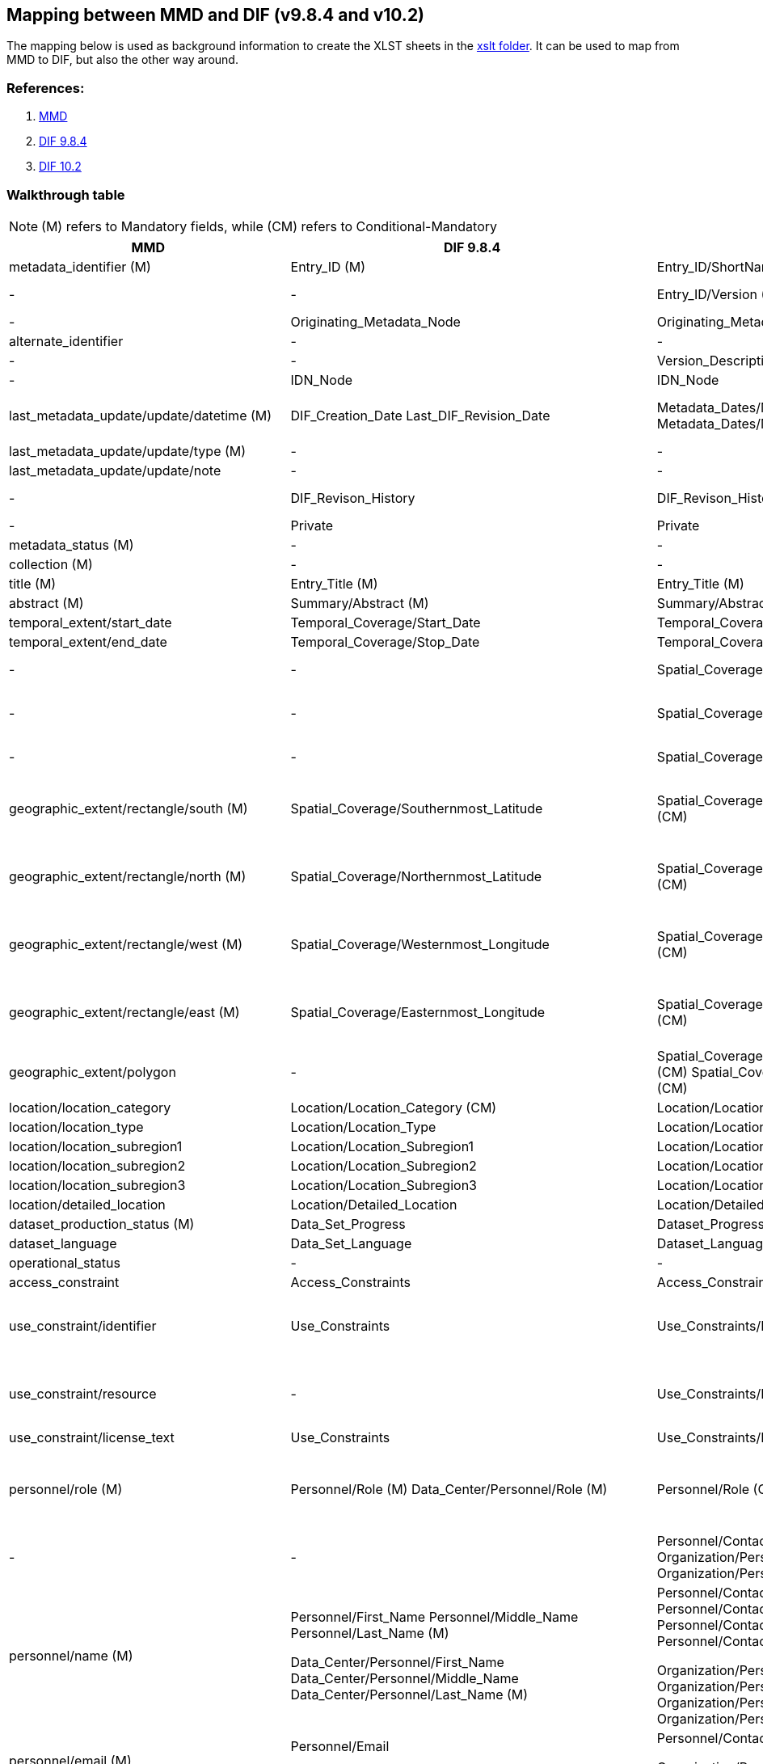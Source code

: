 == Mapping between  MMD and DIF (v9.8.4 and v10.2)

The mapping below is used as background information to create the XLST sheets in the xref:../xslt[xslt folder]. It can be used to map from MMD to DIF, but also the other way around.

=== References:

. https://github.com/metno/mmd[MMD]
. xref:../xsd/dif/9.x/dif_v9.8.4.xsd[DIF 9.8.4]
. https://git.earthdata.nasa.gov/projects/EMFD/repos/dif-schemas/browse/10.x/dif_v10.2.xsd[DIF 10.2]

=== Walkthrough table

NOTE: (M) refers to Mandatory fields, while (CM) refers to Conditional-Mandatory

[%header, cols="1,1,1,1", header=True]
|===
| MMD
| DIF 9.8.4
| DIF 10.2
| Notes

| metadata_identifier (M)
| Entry_ID (M)
| Entry_ID/ShortName (M)
|

|-
|-
|Entry_ID/Version (M)
| in DIF 10 it could be 'Not applicable' or 'Not provided'

|-
|Originating_Metadata_Node
|Originating_Metadata_Node
|

|alternate_identifier
|-
|-
|

|-
|-
|Version_Description
|

|-
|IDN_Node
|IDN_Node
|

|last_metadata_update/update/datetime (M)
|DIF_Creation_Date
Last_DIF_Revision_Date
|Metadata_Dates/Metadata_Creation (M)
Metadata_Dates/Metadata_Last_Revision (M)
|Use DIF_Creation_Date for mmd type is “Created”.
Use Last_DIF_Revision_Date for mmd type is “Minor modification or Major modification”

|last_metadata_update/update/type (M)
|-
|-
| See last_metadata_update/update/datetime Notes

|last_metadata_update/update/note
|-
|-
|

|-
|DIF_Revison_History
|DIF_Revison_History
| This could probably be mapped to last_metadata_update/update/note

|-
|Private
|Private
|

|metadata_status (M)
|-
|-
| This is an MMD internal element

|collection (M)
|-
|-
| This is an MMD internal element

|title (M)
|Entry_Title (M)
|Entry_Title (M)
|

|abstract (M)
|Summary/Abstract (M)
|Summary/Abstract (M)
|

|temporal_extent/start_date
|Temporal_Coverage/Start_Date
|Temporal_Coverage/Range_DateTime/Beginning_Date_Time
|

|temporal_extent/end_date
|Temporal_Coverage/Stop_Date
|Temporal_Coverage/Range_DateTime/Ending_Date_Time
|

|-
|-
|Spatial_Coverage/Spatial_Coverage_Type
|DIF 10.2 controlled voc. xref:../xsd/dif/10.x/UmmCommon_1.2.xsd[SpatialCoverageTypeEnum]

|-
|-
|Spatial_Coverage/Granule_Spatial_Representation (M)
|DIF 10.2 controlled voc. xref:../xsd/dif/10.x/UmmCommon_1.2.xsd[GranuleSpatialRepresentationEnum]  ("CARTESIAN" is most likely appropriate)

|-
|-
|Spatial_Coverage/Geometry/Coordinate_System (CM)
|DIF 10.2 controlled voc. xref:../xsd/dif/10.x/UmmCommon_1.2.xsd[CoordinateSystemEnum] ("CARTESIAN" is most likely appropriate)

|geographic_extent/rectangle/south (M)
|Spatial_Coverage/Southernmost_Latitude
|Spatial_Coverage/Geometry/Bounding_Rectangle/Southernmost_Latitude (CM)
|Spatial_Coverage/Geometry/Bounding_Rectangle could be Spatial_Coverage/Geometry/Point (if mmd bounding box is representing a point) - Spatial_Coverage/Geometry/Point/Point_Latitude

|geographic_extent/rectangle/north (M)
|Spatial_Coverage/Northernmost_Latitude
|Spatial_Coverage/Geometry/Bounding_Rectangle/Northernmost_Latitude (CM)
|Spatial_Coverage/Geometry/Bounding_Rectangle could be Spatial_Coverage/Geometry/Point (if mmd bounding box is representing a point) - Spatial_Coverage/Geometry/Point/Point_Latitude

|geographic_extent/rectangle/west (M)
|Spatial_Coverage/Westernmost_Longitude
|Spatial_Coverage/Geometry/Bounding_Rectangle/Westernmost_Longitude (CM)
|Spatial_Coverage/Geometry/Bounding_Rectangle could be Spatial_Coverage/Geometry/Point (if mmd bounding box is representing a point) - Spatial_Coverage/Geometry/Point/Point_Longitude

|geographic_extent/rectangle/east (M)
|Spatial_Coverage/Easternmost_Longitude
|Spatial_Coverage/Geometry/Bounding_Rectangle/Easternmost_Longitude (CM)
|Spatial_Coverage/Geometry/Bounding_Rectangle could be Spatial_Coverage/Geometry/Point (if mmd bounding box is representing a point) - Spatial_Coverage/Geometry/Point/Point_Longitude

|geographic_extent/polygon
|-
|Spatial_Coverage/Geometry/Polygon/Boundary/Point/Point_Longitude (CM) Spatial_Coverage/Geometry/Polygon/Boundary/Point/Point_Latitude (CM)
|

|location/location_category
|Location/Location_Category (CM)
|Location/Location_Category
|This is currently not used in MMD

|location/location_type
|Location/Location_Type
|Location/Location_Type
|This is currently not used in MMD

|location/location_subregion1
|Location/Location_Subregion1
|Location/Location_Subregion1
|This is currently not used in MMD

|location/location_subregion2
|Location/Location_Subregion2
|Location/Location_Subregion2
|This is currently not used in MMD

|location/location_subregion3
|Location/Location_Subregion3
|Location/Location_Subregion3
|This is currently not used in MMD

|location/detailed_location
|Location/Detailed_Location
|Location/Detailed_Location
|This is currently not used in MMD

|dataset_production_status (M)
|Data_Set_Progress
|Dataset_Progress (M)
|DIF 10.2 controlled voc. xref:../xsd/dif/10.x/UmmCommon_1.2.xsd[DatasetProgressEnum]

|dataset_language
|Data_Set_Language
|Dataset_Language
|DIF 10.2 controlled voc. xref:../xsd/dif/10.x/UmmCommon_1.2.xsd[DatasetLanguageEnum]

|operational_status
|-
|-
|

|access_constraint
|Access_Constraints
|Access_Constraints
|Both versions of DIF provide uncontrolled string

|use_constraint/identifier
|Use_Constraints
|Use_Constraints/License_URL/Title
|DIF 9 implements an uncontrolled string (possibly a good mapping would include a concatenation of MMD resource and identifier in the form resource (identifier))

|use_constraint/resource
|-
|Use_Constraints/License_URL/URL
|DIF 9 implements an uncontrolled string (possibly a good mapping would include a concatenation of MMD resource and identifier in the form resource (identifier))

|use_constraint/license_text
|Use_Constraints
|Use_Constraints/License_Text
|DIF 9 implements an uncontrolled string

|personnel/role (M)
|Personnel/Role (M)
 Data_Center/Personnel/Role (M)
|Personnel/Role (CM)
 Organization/Personnel/Role (M)
|Dif 10.2 controlled voc. xref:../xsd/dif/10.x/UmmCommon_1.2.xsd[PersonnelRoleEnum]
And xref:../xsd/dif/10.x/UmmCommon_1.2.xsd[OrganizationPersonnelRoleEnum] for Organization
If mmd role is “Data center contact” choose DIF Data_Center or Organization otherwise use Personnel

|-
|-
|Personnel/Contact_Person or
Personnel/Contact_Group
Organization/Personnel/Contact_Person or
Organization/Personnel/Contact_Group
|In DIF 10.2 a choice between Person and Group is mandatory

|personnel/name (M)
|Personnel/First_Name
Personnel/Middle_Name
Personnel/Last_Name (M)

Data_Center/Personnel/First_Name
Data_Center/Personnel/Middle_Name
Data_Center/Personnel/Last_Name (M)
|Personnel/Contact_Person/First_Name
Personnel/Contact_Person/Middle_Name
Personnel/Contact_Person/Last_Name (M)
or
Personnel/Contact_Group/Name

Organization/Personnel/Contact_Person/First_Name
Organization/Personnel/Contact_Person/Middle_Name
Organization/Personnel/Contact_Person/Last_Name (M)
or
Organization/Personnel/Contact_Group/Name

|

|personnel/email (M)
|Personnel/Email

Data_Center/Personnel/Email

|Personnel/Contact_Person/Email
or
Personnel/Contact_Group/Email

Organization/Personnel/Contact_Person/Email
or
Organization/Personnel/Contact_Group/Email
|

|personnel/phone
|Personnel/Phone

Data_Center/Personnel/Phone

|Personnel/Contact_Person/Phone/Number
Personnel/Contact_Person/Phone/Type
or
Personnel/Contact_Group/Phone/Number
Personnel/Contact_Group/Phone/Type

Organization/Personnel/Contact_Person/Phone/Number
Organization/Personnel/Contact_Person/Phone/Type
or

Organization/Personnel/Contact_Group/Phone/Number
Organization/Personnel/Contact_Group/Phone/Type
|Dif 10.2 controlled voc. xref:../xsd/dif/10.x/UmmCommon_1.2.xsd[PhoneTypeEnum]

|personnel/fax
|Personnel/Fax

Data_Center/Personnel/Fax
|-
|

|personnel/organization
|-
|-
|

|personnel/contact_address/address
|Personnel/Contact_Address/Address

Data_Center/Personnel/Contact_Address/Address
|Personnel/Contact_Person/Contact_Address/Street_Address
or
Personnel/Contact_Group/Contact_Address/Street_Address

Organization/Personnel/Contact_Person/Contact_Address/Street_Address
or
Organization/Personnel/Contact_Group/Contact_Address/Street_Address
|

|personnel/contact_address/city
|Personnel/Contact_Address/City

Data_Center/Personnel/Contact_Address/City
|Personnel/Contact_Person/Contact_Address/City
or
Personnel/Contact_Group/Contact_Address/City

Organization/Personnel/Contact_Person/Contact_Address/City
or
Organization/Personnel/Contact_Group/Contact_Address/City
|

|personnel/contact_address/province_or_state
|Personnel/Contact_Address/Province_or_State

Data_Center/Personnel/Contact_Address/Province_or_State
|Personnel/Contact_Person/Contact_Address/State_Province
or
Personnel/Contact_Group/Contact_Address/State_Province

Organization/Personnel/Contact_Person/Contact_Address/State_Province
or
Organization/Personnel/Contact_Group/Contact_Address/State_Province
|

|personnel/contact_address/postal_code
|Personnel/Contact_Address/Postal_Code

Data_Center/Personnel/Contact_Address/Postal_Code
|Personnel/Contact_Person/Contact_Address/Postal_Code
or
Personnel/Contact_Group/Contact_Address/Postal_Code

Organization/Personnel/Contact_Person/Contact_Address/Postal_Code
or
Organization/Personnel/Contact_Group/Contact_Address/Postal_Code
|

|personnel/contact_address/country
|Personnel/Contact_Address/Country

Data_Center/Personnel/Contact_Address/Country
|Personnel/Contact_Person/Contact_Address/Country
or
Personnel/Contact_Group/Contact_Address/Country

Organization/Personnel/Contact_Person/Contact_Address/Country
or
Organization/Personnel/Contact_Group/Contact_Address/Country
|

|-
|Discipline
|-
|

|-
|-
|Organization/Organization_Type (M)
|

|data_center/data_center_name/short_name
|Data_Center/Data_Center_Name/Short_Name (M)

Originating_Center
|Organization/Organization_Name/Short_Name (M)

Originating_Center (deprecated)
|

|data_center/data_center_name/long_name

|Data_Center/Data_Center_Name/Long_Name
|Organization/Organization_Name/Long_Name
|

|data_center/data_center_url
|Data_Center/Data_Center_URL
|Organization/Organization_URL
|

|data_access/type
|Related_URL/URL_Content_Type/Type (CM)
Related_URL/URL_Content_Type/Subtype
|Related_URL/URL_Content_Type/Type (CM)
Related_URL/URL_Content_Type/Subtype
|Use appropriate mapping between MMD and combination of DIF type and subtype (see vocabulary mapping document)

|data_access/resource
|Related_URL/URL (CM)
|Related_URL/URL
|

|data_access/description
|Related_URL/Description
|Related_URL/Description
|

|data_access/wms_layer
|-
|-
|

|related_dataset
|Parent_DIF
|Metadata_Association/Entry_ID/Short_Name
Metadata_Association/Type
|DIF 10.2 Type is using controlled voc. xref:../xsd/dif/10.x/UmmCommon_1.2.xsd[MetadataAssociationTypeEnum].

MMD relation_type attribute “parent” can be mapped

|storage_information/file_name
|-
|-
|

|storage_information/file_location
|-
|-
|

|storage_information/file_format
|Distribution/Distribution_Format
|Distribution/Distribution_Format
|

|storage_information/file_size
|Distribution/Distribution_Size
|Distribution/Distribution_Size
|

|storage_information/checksum
|-
|-
|

|related_information/type
|Related_URL/URL_Content_Type/Type
Related_URL/URL_Content_Type/Subtype
|Related_URL/URL_Content_Type/Type
Related_URL/URL_Content_Type/Subtype
|Use appropriate mapping between mmd and combination of DIF type and subtype (see vocabulary mapping documentation)

|related_information/resource
|Reference/DOI

Reference/Online_Resource

Related_URL/URL
|Reference/Persistent_Identifier/Type
Reference/Persistent_Identifier/Identifier 

Reference/Online_Resource

Related_URL/URL
|For DIF 10.2
Reference/Persistent_Identifier/Type = DOI

|related_information/description
|-

Related_URL/Description
|Reference/Citation

Related_URL/Description
|

|iso_topic_category
|ISO_Topic_Category
|ISO_Topic_Category
|

|keywords
|Parameters/Category (M)
Parameters/Topic (M)
Parameters/Term (M)
Parameters/Variable_Level_1
Parameters/Variable_Level_2
Parameters/Variable_Level_3
Parameters/Detailed_Variable

Keyword
|Science_Keywords/Category (M)
Science_Keywords/Topic (M)
Science_Keywords/Term (M)
Science_Keywords/Variable_Level_1
Science_Keywords/Variable_Level_2
Science_Keywords/Variable_Level_3
Science_Keywords/Detailed_Variable

Ancillary_Keyword
|For MMD vocabulary attribute = “GCMDSK” use Parameters and Science_Keywords.
Use Keyword and Ancillary_Keyword for any other vocabulary

|project/short_name
|Project/Short_Name (CM)
|Project/Short_Name
|

|project/long_name
|Project/Long_Name
|Project/Long_Name
|

|-
|-
|Platform/Type (M)
|DIF 10.2 uses controlled voc. xref:../xsd/dif/10.x/UmmCommon_1.2.xsd[PlatformTypeEnum]. Platform is mandatory in DIF 10.2, use "Not provided" or "Not applicable" if record is lacking. Type can be partially mapped to mmd activity_type.

|platform/short_name
|Source_Name/Short_Name (CM)
|Platform/Short_Name (M)
|

|platform/long_name
|Source_Name/Long_Name
|Platform/Long_Name
|

|platform/resource
|-
|-
|

|platform/orbit_relative
|-
|-
|

|platform/orbit_absolute
|-
|-
|

|platform/orbit_direction
|-
|-
|

|platform/instrument/short_name
|Sensor_Name/Short_Name
|Platform/Instrument/Short_Name (M)
|

|platform/instrument/long_name
|Sensor_Name/Long_Name
|Platform/Instrument/Long_Name
|

|platform/instrument/resource
|-
|-
|

|platform/instrument/mode
|-
|-
|

|platform/instrument/polarisation
|-
|-
|

|platform/instrument/product_type
|-
|-
|

|platform/ancillary/cloud_coverage
|-
|-
|

|platform/ancillary/scene_coverage
|-
|-
|

|platform/ancillary/timeliness
|-
|-
|

|spatial_representation
|-
|-
|

|activity_type
|-
|-
|Partial mapping Platform/Type in DIF 10.2, see above

|dataset_citation/author
|Data_Set_Citation/Dataset_Creator
|Dataset_Citation/Dataset_Creator
|

|dataset_citation/publication_date
|Data_Set_Citation/Dataset_Release_Date
|Dataset_Citation/Dataset_Release_Date
|

|dataset_citation/title
|Data_Set_Citation/Dataset_Title
|Dataset_Citation/Dataset_Title
|

|dataset_citation/series
|Data_Set_Citation/Dataset_Series_Name
|Dataset_Citation/Dataset_Series_Name
|

|dataset_citation/edition
|Data_Set_Citation/Version
|Dataset_Citation/Version
|

|dataset_citation/volume
|-
|-
|

|dataset_citation/issue
|-
|-
|

|dataset_citation/publication_place
|Data_Set_Citation/Dataset_Release_Place
|Dataset_Citation/Dataset_Release_Place
|

|dataset_citation/publisher
|Data_Set_Citation/Dataset_Publisher
|Dataset_Citation/Dataset_Publisher
|

|dataset_citation/pages
|-
|-
|

|dataset_citation/isbn
|-
|-
|

|dataset_citation/doi
|Data_Set_Citation/Dataset_DOI
|Dataset_Citation/Persistent_Identifier/Type
Dataset_Citation/Persistent_Identifier/Identifier
|For DIF 10.2 Dataset_Citation/Persistent_Identifier/Type =DOI

|dataset_citation/url
|Data_Set_Citation/Online_Resource
|Dataset_Citation/Online_Resource
|

|dataset_citation/other
|Data_Set_Citation/Other_Citation_Details
|Dataset_Citation/Other_Citation_Details
|

|quality_control
|Quality
|Quality
|

|-
|Extended_Metadata
|Extended_Metadata
|

|-
|Metadata_Name (M)
|Metadata_Name (M)
|Use “CEOS IDN DIF”

|-
|Metadata_Version (M)
|Metadata_Version (M)
|Use 9.8.4 or 10.2






































































































































|===
